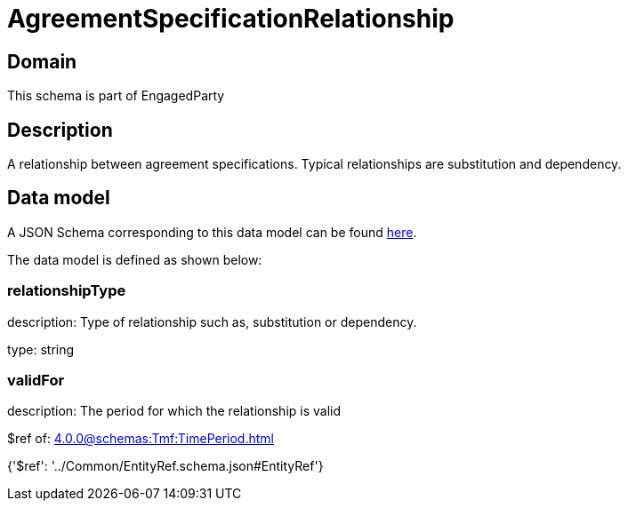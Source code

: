 = AgreementSpecificationRelationship

[#domain]
== Domain

This schema is part of EngagedParty

[#description]
== Description

A relationship between agreement specifications. Typical relationships are substitution and dependency.


[#data_model]
== Data model

A JSON Schema corresponding to this data model can be found https://tmforum.org[here].

The data model is defined as shown below:


=== relationshipType
description: Type of relationship such as, substitution or dependency.

type: string


=== validFor
description: The period for which the relationship is valid

$ref of: xref:4.0.0@schemas:Tmf:TimePeriod.adoc[]


{&#x27;$ref&#x27;: &#x27;../Common/EntityRef.schema.json#EntityRef&#x27;}